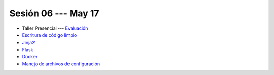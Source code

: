 Sesión 06 --- May 17
-------------------------------------------------------------------------------

* Taller Presencial --- `Evaluación <https://classroom.github.com/a/NN3O7kO8>`_





* `Escritura de código limpio <https://jdvelasq.github.io/curso_HOWTOs/05_codigo_limpio/__index__.html>`_ 

* `Jinja2 <https://jdvelasq.github.io/curso_HOWTOs/11_jinja2/__index__.html>`_ 

* `Flask <https://jdvelasq.github.io/curso_HOWTOs/12_flask/__index__.html>`_ 

* `Docker <https://jdvelasq.github.io/curso_docker/>`_

* `Manejo de archivos de configuración <https://jdvelasq.github.io/curso_HOWTOs/06_archivos_de_configuracion/__index__.html>`_ 


.. config files
.. docker